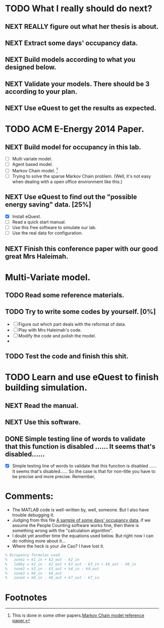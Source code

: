 # Sometimes, or most of the time you have to bear the
# solitude. Especially when you are just a master student studying
# tens of thousands of miles, away from home. In this situation, home
# means the "so-called" People's Republic of China.

* TODO What I really should do next?

** NEXT REALLY figure out what her thesis is about.
   :LOGBOOK:
   - State "NEXT"       from ""           [2013-12-28 Sat 16:59]
   :END:

** NEXT Extract some days' occupancy data.
   :LOGBOOK:
   - State "NEXT"       from ""           [2013-12-28 Sat 17:00]
   :END:

** NEXT Build models according to what you designed below.
   :LOGBOOK:
   - State "NEXT"       from ""           [2013-12-28 Sat 17:01]
   :END:

** NEXT Validate your models. There should be 3 according to your plan.
   DEADLINE: <2013-12-29 Sun>
   :LOGBOOK:
   - State "NEXT"       from ""           [2013-12-28 Sat 17:02]
   :END:

** NEXT Use eQuest to get the results as expected.
   :LOGBOOK:
   - State "NEXT"       from ""           [2013-12-28 Sat 17:03]
   :END:







* TODO ACM E-Energy 2014 Paper.
  DEADLINE: <2013-12-31 Tue>

** NEXT Build model for occupancy in this lab. 
   DEADLINE: <2013-12-28 Sat>
   - [ ] Multi variate model. 
   - [ ] Agent based model.
   - [ ] Markov Chain model. [fn:1]
   - [ ] Trying to solve the sparse Markov Chain problem. (Well, it's
     not easy when dealing with a open office environment like this.) 


     
   :LOGBOOK:
   CLOCK: [2013-12-30 Mon 17:53]--[2013-12-30 Mon 18:18] =>  0:25
   - Removed deadline, was "2013-12-28 Sat" on [2013-12-28 Sat 01:31] \\
     Well, this deadline operation is fascinating.
   - State "NEXT"       from ""           [2013-12-28 Sat 01:23] \\
     Somethings that has to be done.
   :END:

** NEXT Use eQuest to find out the "possible energy saving" data. [25%]
   SCHEDULED: <2013-12-29 Sun>
   - [X] Install eQuest.
   - [ ] Read a quick start manual. 
   - [ ] Use this free software to simulate our lab.
   - [ ] Use the real data for configuration.

   :LOGBOOK:
   - State "TODO"       from "NEXT"       [2013-12-28 Sat 01:53]
   - State "NEXT"       from ""           [2013-12-28 Sat 01:41] \\
     Something "less" mathematical.
   :END:

** NEXT Finish this conference paper with our good great Mrs Haleimah.
   :LOGBOOK:
   - State "NEXT"       from ""           [2013-12-28 Sat 01:54] \\
     Final stuff.
   :END:


* Multi-Variate model.

** TODO Read some reference materials.

** TODO Try to write some codes by yourself. [0%]
   - [ ] Figure out which part deals with the reformat of data.
   - [ ] Play with Mrs Haleimah's code.
   - [ ] Modify the code and polish the model.
   - 

** TODO Test the code and finish this shit.


* TODO Learn and use eQuest to finish building simulation.

** NEXT Read the manual.
   :LOGBOOK:
   - State "NEXT"       from ""           [2014-01-05 Sun 10:31]
   :END:

** NEXT Use this software.
   :LOGBOOK:
   - State "NEXT"       from ""           [2014-01-05 Sun 10:32]
   :END:

** DONE Simple testing line of words to validate that this function is disabled ...... It seems that's disabled......
   CLOSED: [2014-01-06 Mon 23:22]
   :LOGBOOK:
   - State "DONE"       from "NEXT"       [2014-01-06 Mon 23:22]
   - State "NEXT"       from "TODO"       [2014-01-06 Mon 23:20]
   :END:
   - [X] Simple testing line of words to validate that this function
     is disabled ...... It seems that's disabled...... So the case is
     that for non-title you have to be precise and more
     precise. Remember, 

* Comments:
  - The MATLAB code is well-written by, well, someone. But I also have
    trouble debugging it.
  - Judging from this file [[https://github.com/ProfessorX/Kinect-Project/blob/master/Archive/Kinect%2520based%2520Building%2520Energy%2520Managment/MarkovChain/data/tempOccMat.txt][A sample of some days' occupancy data]], if
    we assume the People Counting software works fine, then there is
    something wrong with the "calculation algorithm".
  - I doubt yet another time the equations used below. But right now I
    can do nothing more about it...
  - Where the heck is your Jie Cao? I have lost it.


#+NAME: Occupancy Algorithm
#+BEGIN_SRC matlab
  % Occupancy formulas used
  %   zone1 = k1_in + k2_out - k2_in
  %   lobby = k2_in - k2_out + k3_out - k3_in + k6_out - k6_in
  %   zone2 = k3_in - k3_out + k4_in - k4_out
  %   zone3 = k6_in - k6_out
  %   zone4 = k8_in - k8_out + k7_out - k7_in
#+END_SRC





  

* Footnotes

[fn:1] This is done in some other papers.[[file:Archive/Kinect%20based%20Building%20Energy%20Managment/Litreture%20Papers/Erickson10a.pdf][Markov Chain model reference paper.]]



  


